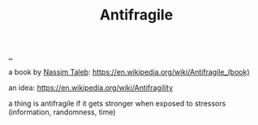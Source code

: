 :PROPERTIES:
:ID: d0c422ec-f856-44d8-b9a5-786137da06ef
:END:
#+TITLE: Antifragile

[[file:..][..]]

a book by [[id:a68a1144-24f0-4312-b7a4-9facfdbfc634][Nassim Taleb]]: https://en.wikipedia.org/wiki/Antifragile_(book)

an idea: https://en.wikipedia.org/wiki/Antifragility

a thing is antifragile if it gets stronger when exposed to stressors (information, randomness, time)
